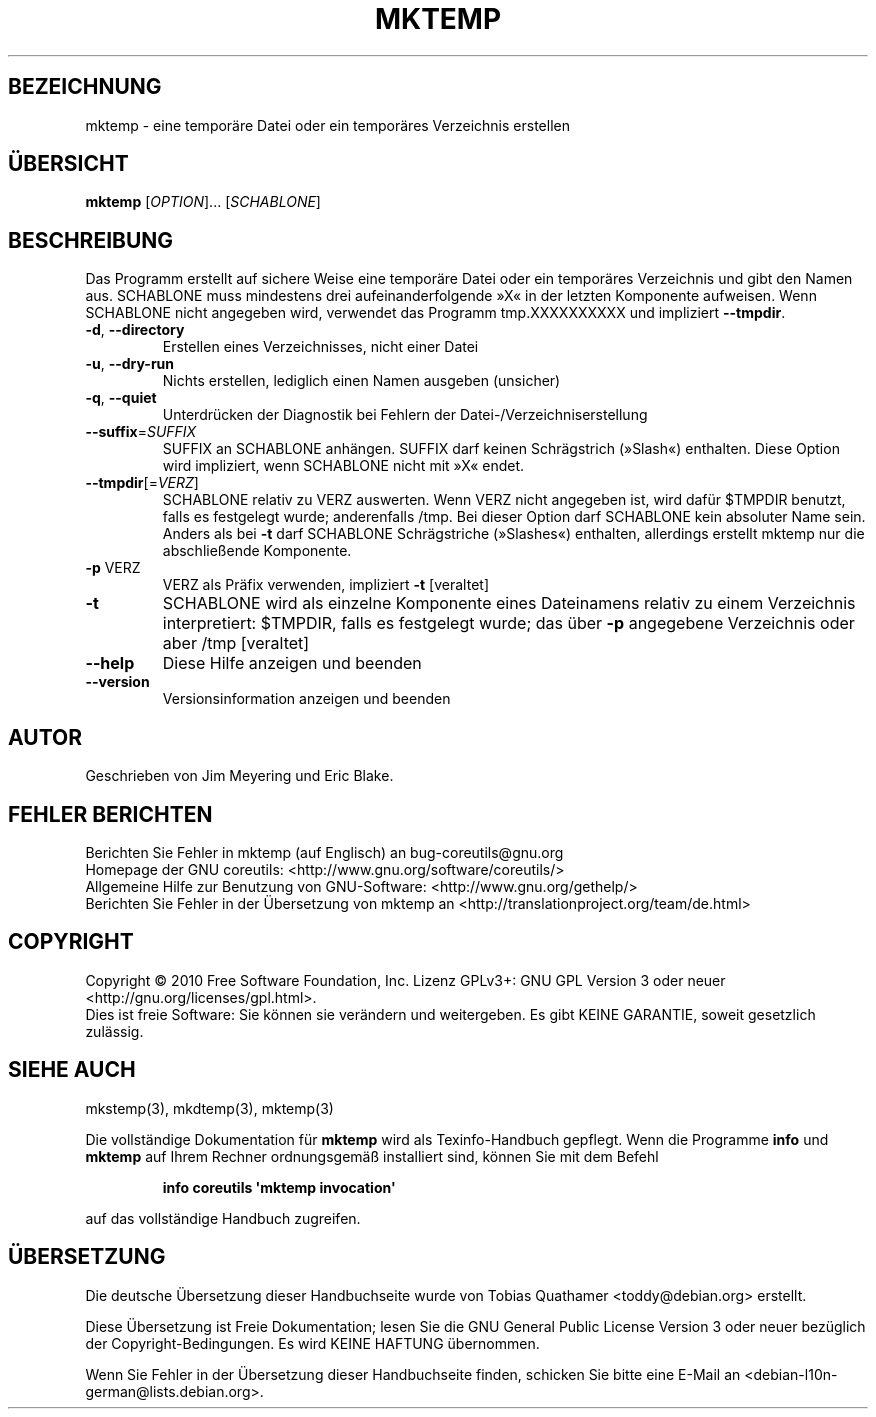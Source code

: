 .\" DO NOT MODIFY THIS FILE!  It was generated by help2man 1.35.
.\"*******************************************************************
.\"
.\" This file was generated with po4a. Translate the source file.
.\"
.\"*******************************************************************
.TH MKTEMP 1 "April 2010" "GNU coreutils 8.5" "Dienstprogramme für Benutzer"
.SH BEZEICHNUNG
mktemp \- eine temporäre Datei oder ein temporäres Verzeichnis erstellen
.SH ÜBERSICHT
\fBmktemp\fP [\fIOPTION\fP]... [\fISCHABLONE\fP]
.SH BESCHREIBUNG
.\" Add any additional description here
.PP
Das Programm erstellt auf sichere Weise eine temporäre Datei oder ein
temporäres Verzeichnis und gibt den Namen aus. SCHABLONE muss mindestens
drei aufeinanderfolgende »X« in der letzten Komponente aufweisen. Wenn
SCHABLONE nicht angegeben wird, verwendet das Programm tmp.XXXXXXXXXX und
impliziert \fB\-\-tmpdir\fP.
.TP 
\fB\-d\fP, \fB\-\-directory\fP
Erstellen eines Verzeichnisses, nicht einer Datei
.TP 
\fB\-u\fP, \fB\-\-dry\-run\fP
Nichts erstellen, lediglich einen Namen ausgeben (unsicher)
.TP 
\fB\-q\fP, \fB\-\-quiet\fP
Unterdrücken der Diagnostik bei Fehlern der Datei\-/Verzeichniserstellung
.TP 
\fB\-\-suffix\fP=\fISUFFIX\fP
SUFFIX an SCHABLONE anhängen. SUFFIX darf keinen Schrägstrich (»Slash«)
enthalten. Diese Option wird impliziert, wenn SCHABLONE nicht mit »X« endet.
.TP 
\fB\-\-tmpdir\fP[=\fIVERZ\fP]
SCHABLONE relativ zu VERZ auswerten. Wenn VERZ nicht angegeben ist, wird
dafür $TMPDIR benutzt, falls es festgelegt wurde; anderenfalls /tmp. Bei
dieser Option darf SCHABLONE kein absoluter Name sein. Anders als bei \fB\-t\fP
darf SCHABLONE Schrägstriche (»Slashes«) enthalten, allerdings erstellt
mktemp nur die abschließende Komponente.
.TP 
\fB\-p\fP VERZ
VERZ als Präfix verwenden, impliziert \fB\-t\fP [veraltet]
.TP 
\fB\-t\fP
SCHABLONE wird als einzelne Komponente eines Dateinamens relativ zu einem
Verzeichnis interpretiert: $TMPDIR, falls es festgelegt wurde; das über
\fB\-p\fP angegebene Verzeichnis oder aber /tmp [veraltet]
.TP 
\fB\-\-help\fP
Diese Hilfe anzeigen und beenden
.TP 
\fB\-\-version\fP
Versionsinformation anzeigen und beenden
.SH AUTOR
Geschrieben von Jim Meyering und Eric Blake.
.SH "FEHLER BERICHTEN"
Berichten Sie Fehler in mktemp (auf Englisch) an bug\-coreutils@gnu.org
.br
Homepage der GNU coreutils: <http://www.gnu.org/software/coreutils/>
.br
Allgemeine Hilfe zur Benutzung von GNU\-Software:
<http://www.gnu.org/gethelp/>
.br
Berichten Sie Fehler in der Übersetzung von mktemp an
<http://translationproject.org/team/de.html>
.SH COPYRIGHT
Copyright \(co 2010 Free Software Foundation, Inc. Lizenz GPLv3+: GNU GPL
Version 3 oder neuer <http://gnu.org/licenses/gpl.html>.
.br
Dies ist freie Software: Sie können sie verändern und weitergeben. Es gibt
KEINE GARANTIE, soweit gesetzlich zulässig.
.SH "SIEHE AUCH"
mkstemp(3), mkdtemp(3), mktemp(3)
.PP
Die vollständige Dokumentation für \fBmktemp\fP wird als Texinfo\-Handbuch
gepflegt. Wenn die Programme \fBinfo\fP und \fBmktemp\fP auf Ihrem Rechner
ordnungsgemäß installiert sind, können Sie mit dem Befehl
.IP
\fBinfo coreutils \(aqmktemp invocation\(aq\fP
.PP
auf das vollständige Handbuch zugreifen.

.SH ÜBERSETZUNG
Die deutsche Übersetzung dieser Handbuchseite wurde von
Tobias Quathamer <toddy@debian.org>
erstellt.

Diese Übersetzung ist Freie Dokumentation; lesen Sie die
GNU General Public License Version 3 oder neuer bezüglich der
Copyright-Bedingungen. Es wird KEINE HAFTUNG übernommen.

Wenn Sie Fehler in der Übersetzung dieser Handbuchseite finden,
schicken Sie bitte eine E-Mail an <debian-l10n-german@lists.debian.org>.
